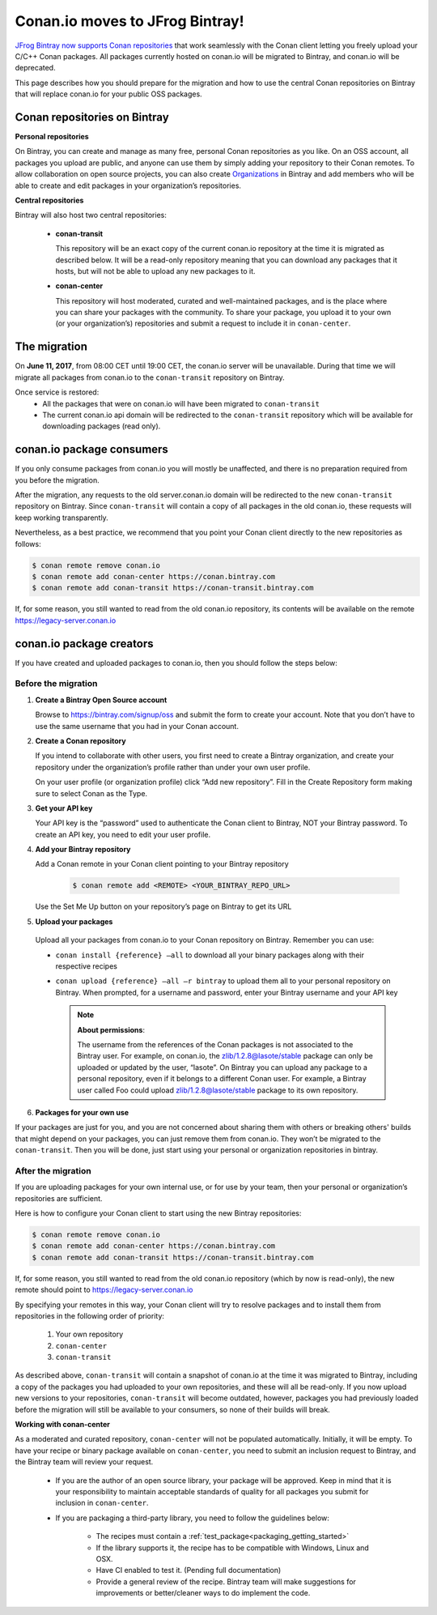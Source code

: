 Conan.io moves to JFrog Bintray!
================================

`JFrog Bintray now supports Conan repositories`_ that work seamlessly with the Conan client letting you freely upload
your C/C++ Conan packages.
All packages currently hosted on conan.io will be migrated to Bintray, and conan.io will be deprecated.

This page describes how you should prepare for the migration and how to use the central Conan repositories on Bintray
that will replace conan.io for your public OSS packages.

.. _`JFrog Bintray now supports Conan repositories`: http://blog.conan.io/2017/05/25/bintray-support-conan-repositories.html

.. _note:
    If you are only using Conan with a private server (conan_server or Artifactory), then this migration does not affect you.


Conan repositories on Bintray
-----------------------------

**Personal repositories**

On Bintray, you can create and manage as many free, personal Conan repositories as you like. On an OSS account, all packages you upload are public, and anyone can use them by simply adding your repository to their Conan remotes. To allow collaboration on open source projects, you can also create `Organizations <https://bintray.com/docs/usermanual/interacting/interacting_bintrayorganizations.html>`_ in Bintray and add members who will be able to create and edit packages in your organization’s repositories.

**Central repositories**

Bintray will also host two central repositories:

  - **conan-transit**

    This repository will be an exact copy of the current conan.io repository at the time it is migrated as described below.
    It will be a read-only repository meaning that you can download any packages that it hosts, but will not be able to
    upload any new packages to it.

  - **conan-center**

    This repository will host moderated, curated and well-maintained packages, and is the place where you can share
    your packages with the community. To share your package, you upload it to your own (or your organization’s)
    repositories and submit a request to include it in ``conan-center``.


The migration
-------------


On **June 11, 2017**, from 08:00 CET until 19:00 CET, the conan.io server will be unavailable.
During that time we will migrate all packages from conan.io to the ``conan-transit`` repository on Bintray.

Once service is restored:
  - All the packages that were on conan.io will have been migrated to ``conan-transit``
  - The current conan.io api domain will be redirected to the ``conan-transit`` repository which will be
    available for downloading packages (read only).


conan.io package consumers
--------------------------

If you only consume packages from conan.io you will mostly be unaffected, and there is no preparation required from you
before the migration.

After the migration, any requests to the old server.conan.io domain will be redirected to the new ``conan-transit``
repository on Bintray. Since ``conan-transit``  will contain a copy of all packages in the old conan.io, these requests
will keep working transparently.

Nevertheless, as a best practice, we recommend that you point your Conan client directly to the new repositories as follows:


.. code-block:: bash

   $ conan remote remove conan.io
   $ conan remote add conan-center https://conan.bintray.com
   $ conan remote add conan-transit https://conan-transit.bintray.com

If, for some reason, you still wanted to read from the old conan.io repository, its contents will be available on the remote https://legacy-server.conan.io

conan.io package creators
-------------------------

If you have created and uploaded packages to conan.io, then you should follow the steps below:


Before the migration
____________________

1. **Create a Bintray Open Source account**

   Browse to https://bintray.com/signup/oss and submit the form to create your account. Note that you don’t have to use
   the same username that you had in your Conan account.


2. **Create a Conan repository**

   If you intend to collaborate with other users, you first need to create a Bintray organization, and create your
   repository under the organization’s profile rather than under your own user profile.

   On your user profile (or organization profile) click “Add new repository”.
   Fill in the Create Repository form making sure to select Conan as the Type.


3. **Get your API key**

   Your API key is the “password” used to authenticate the Conan client to Bintray, NOT your Bintray password.
   To create an API key, you need to edit your user profile.


4. **Add your Bintray repository**

   Add a Conan remote in your Conan client pointing to your Bintray repository

    .. code-block:: bash

      $ conan remote add <REMOTE> <YOUR_BINTRAY_REPO_URL>

   Use the Set Me Up button  on your repository’s page on Bintray to get its URL


5. **Upload your packages**

  Upload all your packages from conan.io to your Conan repository on Bintray. Remember you can use:

  - ``conan install {reference} –all`` to download all your binary packages along with their respective recipes
  - ``conan upload {reference} –all –r bintray`` to upload them all to your personal repository on Bintray.
    When prompted, for a username and  password, enter your Bintray username and your API key

    .. note:: **About permissions**:

        | The username from the references of the Conan packages is not associated to the Bintray user. For example, on conan.io, the zlib/1.2.8@lasote/stable package can only be uploaded or updated by the user, “lasote”. On Bintray you can upload any package to a personal repository, even if it belongs to a different Conan user. For example, a Bintray user called Foo could upload zlib/1.2.8@lasote/stable package to its own repository.


6. **Packages for your own use**

If your packages are just for you, and you are not concerned about sharing them with others or breaking others' builds that might depend on your packages, you can just remove them from conan.io.
They won’t be migrated to the ``conan-transit``. Then you will be done, just start using your personal or organization repositories in bintray.



After the migration
___________________


If you are uploading packages for your own internal use, or for use by your team, then your personal or organization’s
repositories are sufficient.

Here is how to configure your Conan client to start using the new Bintray repositories:


.. code-block:: bash

    $ conan remote remove conan.io
    $ conan remote add conan-center https://conan.bintray.com
    $ conan remote add conan-transit https://conan-transit.bintray.com


If, for some reason, you still wanted to read from the old conan.io repository (which by now is read-only),
the new remote should point to https://legacy-server.conan.io

By specifying your remotes in this way, your Conan client will try to resolve packages and to install them from
repositories in the following order of priority:

  1. Your own repository
  2. ``conan-center``
  3. ``conan-transit``

As described above, ``conan-transit`` will contain a snapshot of conan.io at the time it was migrated to Bintray,
including a copy of the packages you had uploaded to your own repositories, and these will all be read-only.
If you now upload new versions to your repositories, ``conan-transit`` will become outdated, however, packages you had
previously loaded before the migration will still be available to your consumers, so none of their builds will break.

**Working with conan-center**

As a moderated and curated repository, ``conan-center`` will not be populated automatically. Initially, it will be empty.
To have your recipe or binary package available on ``conan-center``, you need to submit an inclusion request to Bintray,
and the Bintray team will review your request.


    - If you are the author of an open source library, your package will be approved.
      Keep in mind that it is your responsibility to maintain acceptable standards of quality for all packages you submit
      for inclusion in ``conan-center``.
    - If you are packaging a third-party library, you need to follow the guidelines below:

        - The recipes must contain a :ref:`test_package<packaging_getting_started>`
        - If the library supports it, the recipe has to be compatible with Windows, Linux and OSX.
        - Have CI enabled to test it. (Pending full documentation)
        - Provide a general review of the recipe. Bintray team will make suggestions for improvements or
          better/cleaner ways to do implement the code.


